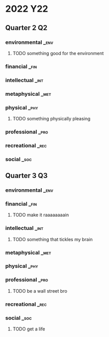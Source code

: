 * 2022 :Y22:
** Quarter 2                                                            :Q2:
*** environmental                                                      :_env:
**** TODO something good for the environment
:PROPERTIES:
:ID:       aa3e549c-b309-40a2-a687-6d9791653a18
:CREATED:  [2022-06-07 Tue 22:48]
:END:
*** financial                                                          :_fin:
*** intellectual                                                       :_int:
*** metaphysical                                                       :_met:
*** physical                                                           :_phy:
**** TODO something physically pleasing
:PROPERTIES:
:ID:       d6d4dbd9-4d8c-4a1c-81a4-a26776b9627b
:CREATED:  [2022-06-07 Tue 22:48]
:END:
*** professional                                                       :_pro:
*** recreational                                                       :_rec:
*** social                                                             :_soc:
** Quarter 3                                                            :Q3:
*** environmental                                                      :_env:
*** financial                                                          :_fin:
**** TODO make it raaaaaaaain
:PROPERTIES:
:ID:       a1a68f4f-1749-425b-afdc-ef79bbe10417
:CREATED:  [2022-06-07 Tue 22:49]
:END:
*** intellectual                                                       :_int:
**** TODO something that tickles my brain
:PROPERTIES:
:ID:       63259156-ce5d-442a-b6e4-fd4053239db5
:CREATED:  [2022-06-07 Tue 22:48]
:END:
*** metaphysical                                                       :_met:
*** physical                                                           :_phy:
*** professional                                                       :_pro:
**** TODO be a wall street bro
:PROPERTIES:
:ID:       9e63d6aa-f217-422b-a996-d9612c972855
:CREATED:  [2022-06-07 Tue 22:49]
:END:
*** recreational                                                       :_rec:
*** social                                                             :_soc:
**** TODO get a life
:PROPERTIES:
:ID:       e9c2474f-1c27-4ba4-b46e-5d4e40d560b8
:CREATED:  [2022-06-07 Tue 22:49]
:END:
